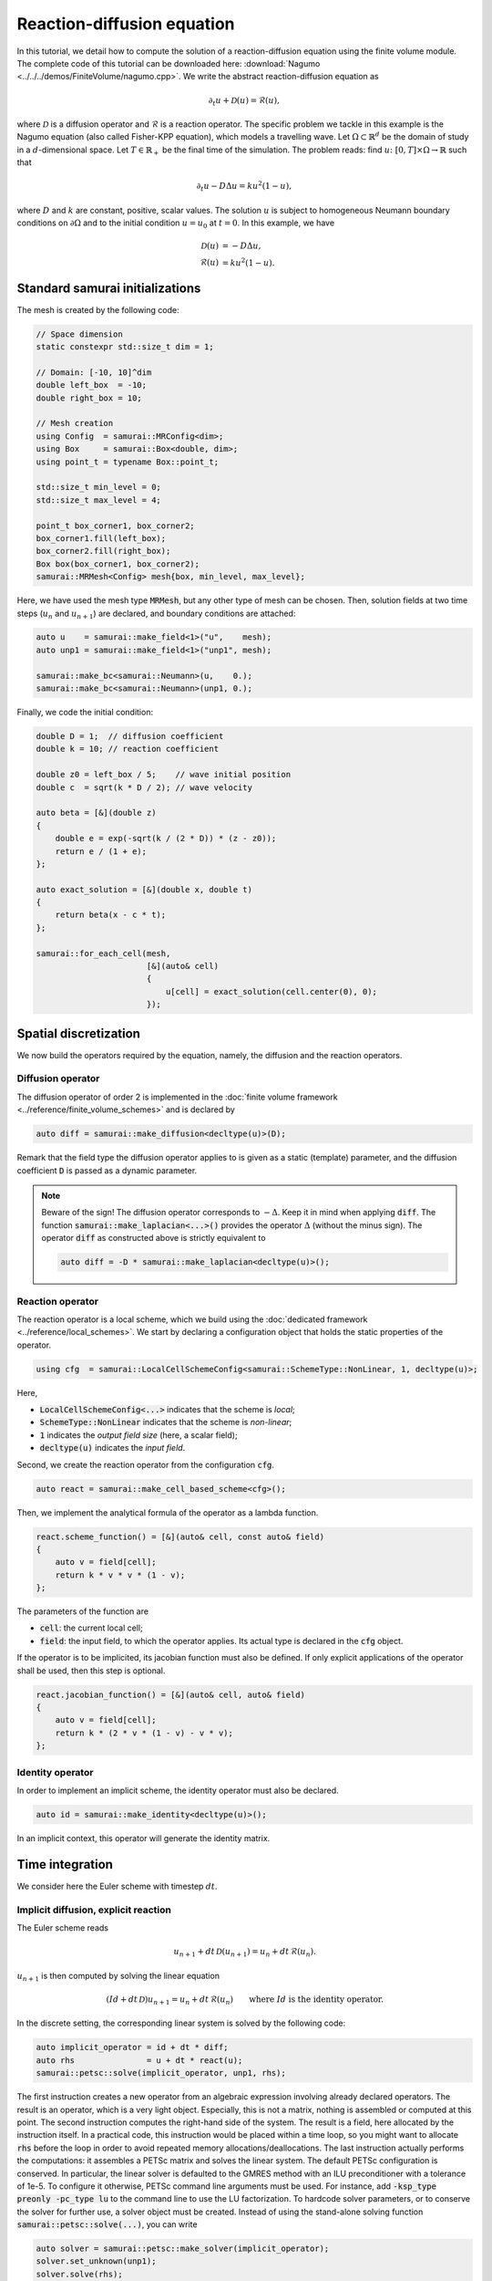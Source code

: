 ===========================
Reaction-diffusion equation
===========================

In this tutorial, we detail how to compute the solution of a reaction-diffusion equation using the finite volume module.
The complete code of this tutorial can be downloaded here: :download:`Nagumo <../../../demos/FiniteVolume/nagumo.cpp>`.
We write the abstract reaction-diffusion equation as

.. math::
        \partial_t u + \mathcal{D}(u) = \mathcal{R}(u),

where :math:`\mathcal{D}` is a diffusion operator and :math:`\mathcal{R}` is a reaction operator.
The specific problem we tackle in this example is the Nagumo equation (also called Fisher-KPP equation),
which models a travelling wave.
Let :math:`\Omega\subset\mathbb{R}^d` be the domain of study in a :math:`d`-dimensional space.
Let :math:`T\in\mathbb{R}_+` be the final time of the simulation.
The problem reads: find :math:`u\colon [0, T]\times\Omega \to \mathbb{R}` such that

.. math::
        \partial_t u - D\Delta u = k u^2(1-u),

where :math:`D` and :math:`k` are constant, positive, scalar values.
The solution :math:`u` is subject to homogeneous Neumann boundary conditions on :math:`\partial\Omega`
and to the initial condition :math:`u = u_0` at :math:`t=0`.
In this example, we have

.. math::

        \mathcal{D}(u) &= - D\Delta u, \\
        \mathcal{R}(u) &= k u^2(1-u).


Standard samurai initializations
--------------------------------

The mesh is created by the following code:

.. code-block:: c++

    // Space dimension
    static constexpr std::size_t dim = 1;

    // Domain: [-10, 10]^dim
    double left_box  = -10;
    double right_box = 10;

    // Mesh creation
    using Config  = samurai::MRConfig<dim>;
    using Box     = samurai::Box<double, dim>;
    using point_t = typename Box::point_t;

    std::size_t min_level = 0;
    std::size_t max_level = 4;

    point_t box_corner1, box_corner2;
    box_corner1.fill(left_box);
    box_corner2.fill(right_box);
    Box box(box_corner1, box_corner2);
    samurai::MRMesh<Config> mesh{box, min_level, max_level};

Here, we have used the mesh type :code:`MRMesh`, but any other type of mesh can be chosen.
Then, solution fields at two time steps (:math:`u_n` and :math:`u_{n+1}`) are declared, and boundary conditions are attached:

.. code-block:: c++

    auto u    = samurai::make_field<1>("u",    mesh);
    auto unp1 = samurai::make_field<1>("unp1", mesh);

    samurai::make_bc<samurai::Neumann>(u,    0.);
    samurai::make_bc<samurai::Neumann>(unp1, 0.);

Finally, we code the initial condition:

.. code-block:: c++

    double D = 1;  // diffusion coefficient
    double k = 10; // reaction coefficient

    double z0 = left_box / 5;    // wave initial position
    double c  = sqrt(k * D / 2); // wave velocity

    auto beta = [&](double z)
    {
        double e = exp(-sqrt(k / (2 * D)) * (z - z0));
        return e / (1 + e);
    };

    auto exact_solution = [&](double x, double t)
    {
        return beta(x - c * t);
    };

    samurai::for_each_cell(mesh,
                           [&](auto& cell)
                           {
                               u[cell] = exact_solution(cell.center(0), 0);
                           });

Spatial discretization
----------------------

We now build the operators required by the equation, namely, the diffusion and the reaction operators.

Diffusion operator
++++++++++++++++++

The diffusion operator of order 2 is implemented in the :doc:`finite volume framework <../reference/finite_volume_schemes>` and is declared by

.. code-block:: c++

    auto diff = samurai::make_diffusion<decltype(u)>(D);

Remark that the field type the diffusion operator applies to is given as a static (template) parameter,
and the diffusion coefficient :code:`D` is passed as a dynamic parameter.

.. note::

    Beware of the sign! The diffusion operator corresponds to :math:`-\Delta`.
    Keep it in mind when applying :code:`diff`.
    The function :code:`samurai::make_laplacian<...>()` provides the operator :math:`\Delta` (without the minus sign).
    The operator :code:`diff` as constructed above is strictly equivalent to

    .. code-block:: c++

        auto diff = -D * samurai::make_laplacian<decltype(u)>();

Reaction operator
+++++++++++++++++

The reaction operator is a local scheme, which we build using the :doc:`dedicated framework <../reference/local_schemes>`.
We start by declaring a configuration object that holds the static properties of the operator.

.. code-block:: c++

    using cfg  = samurai::LocalCellSchemeConfig<samurai::SchemeType::NonLinear, 1, decltype(u)>;

Here,

- :code:`LocalCellSchemeConfig<...>` indicates that the scheme is *local*;
- :code:`SchemeType::NonLinear` indicates that the scheme is *non-linear*;
- :code:`1` indicates the *output field size* (here, a scalar field);
- :code:`decltype(u)` indicates the *input field*.

Second, we create the reaction operator from the configuration :code:`cfg`.

.. code-block:: c++

    auto react = samurai::make_cell_based_scheme<cfg>();

Then, we implement the analytical formula of the operator as a lambda function.

.. code-block:: c++

    react.scheme_function() = [&](auto& cell, const auto& field)
    {
        auto v = field[cell];
        return k * v * v * (1 - v);
    };

The parameters of the function are

- :code:`cell`: the current local cell;
- :code:`field`: the input field, to which the operator applies. Its actual type is declared in the :code:`cfg` object.

If the operator is to be implicited, its jacobian function must also be defined.
If only explicit applications of the operator shall be used, then this step is optional.

.. code-block:: c++

    react.jacobian_function() = [&](auto& cell, auto& field)
    {
        auto v = field[cell];
        return k * (2 * v * (1 - v) - v * v);
    };

Identity operator
+++++++++++++++++

In order to implement an implicit scheme, the identity operator must also be declared.

.. code-block:: c++

    auto id = samurai::make_identity<decltype(u)>();

In an implicit context, this operator will generate the identity matrix.

Time integration
----------------

We consider here the Euler scheme with timestep :math:`dt`.

Implicit diffusion, explicit reaction
+++++++++++++++++++++++++++++++++++++

The Euler scheme reads

.. math::
    u_{n+1} + dt\,\mathcal{D}(u_{n+1}) = u_n + dt\,\mathcal{R}(u_n) .

:math:`u_{n+1}` is then computed by solving the linear equation

.. math::
    (Id +dt\,\mathcal{D})u_{n+1} = u_n + dt\,\mathcal{R}(u_n) \qquad \text{where } Id \text{ is the identity operator}.

In the discrete setting, the corresponding linear system is solved by the following code:

.. code-block:: c++

    auto implicit_operator = id + dt * diff;
    auto rhs               = u + dt * react(u);
    samurai::petsc::solve(implicit_operator, unp1, rhs);

The first instruction creates a new operator from an algebraic expression involving already declared operators.
The result is an operator, which is a very light object.
Especially, this is not a matrix, nothing is assembled or computed at this point.
The second instruction computes the right-hand side of the system.
The result is a field, here allocated by the instruction itself.
In a practical code, this instruction would be placed within a time loop,
so you might want to allocate :code:`rhs` before the loop
in order to avoid repeated memory allocations/deallocations.
The last instruction actually performs the computations: it assembles a PETSc matrix and solves the linear system.
The default PETSc configuration is conserved.
In particular, the linear solver is defaulted to the GMRES method with an ILU preconditioner with a tolerance of 1e-5.
To configure it otherwise, PETSc command line arguments must be used.
For instance, add :code:`-ksp_type preonly -pc_type lu` to the command line to use the LU factorization.
To hardcode solver parameters, or to conserve the solver for further use, a solver object must be created.
Instead of using the stand-alone solving function :code:`samurai::petsc::solve(...)`, you can write

.. code-block:: c++

    auto solver = samurai::petsc::make_solver(implicit_operator);
    solver.set_unknown(unp1);
    solver.solve(rhs);

Implicit diffusion and reaction
+++++++++++++++++++++++++++++++

The Euler scheme reads

.. math::
    u_{n+1} + dt\,\mathcal{D}(u_{n+1}) - dt\,\mathcal{R}(u_{n+1}) = u_n.

:math:`u_{n+1}` is then computed by solving the non-linear equation

.. math::
    (Id +dt\,\mathcal{D} - dt\,\mathcal{R})(u_{n+1}) = u_n \qquad \text{where } Id \text{ is the identity operator}.

In the discrete setting, the corresponding non-linear system is solved by the following code:

.. code-block:: c++

    auto implicit_operator = id + dt * diff - dt * react;
    unp1 = u; // set initial guess for the Newton algorithm
    samurai::petsc::solve(implicit_operator, unp1, u);

The first instruction creates, from an algebraic expression of operators, the operator to be implicited.
As the resulting operator is non-linear, a non-linear solver such as a Newton method shall be used.
An initial point to start the algorithm is required.
Therefore, the solution field, here :code:`unp1`, must be explicitly initialized.
In order not to fall into a local minimum, it is advised to choose a point knowingly close to the actual minimizer.
Selecting the solution at the current time step is a classical practice, which we do here as an example.
Finally, the last instruction solves the non-linear system using PETSc.
Just like for linear systems, the solver can be configured using PETSc command line arguments such as :code:`-snes_type` or :code:`-snes_tol`,
and a solver object can be declared instead of the :code:`solve(...)` function.

Remark that the :code:`solve(...)` instruction is identical to the one used for the linear equation of the preceding paragraph.
Indeed, there is no need to indicate what type of solver must be used (linear or non-linear):
this is determined by the :code:`SchemeType` associated to the operator that is fed to the solving function.
Here, the :code:`react` operator is configured with :code:`SchemeType::NonLinear`, which is then transferred to :code:`implicit_operator`,
indicating that a non-linear solver must be used within the :code:`solve(...)` function.

Time loop
+++++++++

The time loop can be written straightforwardly:

.. code-block:: c++

    bool explicit_reaction = true; // or false

    double T = 1;     // final time
    double dt = 0.01; // time step
    double t = 0;     // current time
    while (t < T)
    {
        // Move to next timestep
        t += dt;

        // Apply scheme
        if (explicit_reaction)
        {
            auto implicit_operator = id + dt * diff;
            auto rhs               = u + dt * react(u);
            samurai::petsc::solve(implicit_operator, unp1, rhs);
        }
        else
        {
            auto implicit_operator = id + dt * diff - dt * react;
            unp1 = u;
            samurai::petsc::solve(implicit_operator, unp1, u);
        }

        // u <-- unp1
        std::swap(u.array(), unp1.array());
    }

Mesh adaptation can finally be added to the program.
Refer to complete code :download:`Nagumo <../../../demos/FiniteVolume/nagumo.cpp>`.
